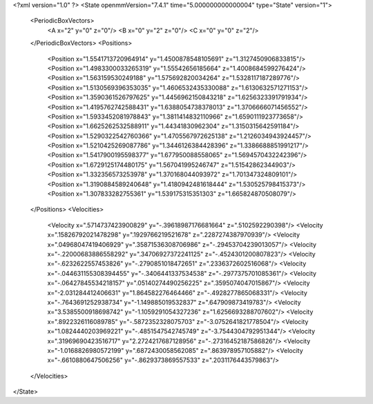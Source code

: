 <?xml version="1.0" ?>
<State openmmVersion="7.4.1" time="5.000000000000004" type="State" version="1">
	<PeriodicBoxVectors>
		<A x="2" y="0" z="0"/>
		<B x="0" y="2" z="0"/>
		<C x="0" y="0" z="2"/>
	</PeriodicBoxVectors>
	<Positions>
		<Position x="1.5541713720964914" y="1.4500878548105691" z="1.3127450906833815"/>
		<Position x="1.4983300033265319" y="1.55542656185664" z="1.4008684599276424"/>
		<Position x="1.563159530249188" y="1.575692820034264" z="1.5328117187289776"/>
		<Position x="1.5130569396353035" y="1.4606532435330088" z="1.6130632571271153"/>
		<Position x="1.3590361526797625" y="1.4456962150843218" z="1.6256323391791934"/>
		<Position x="1.4195762742588431" y="1.6388054738378013" z="1.3706666071456552"/>
		<Position x="1.5933452081978843" y="1.3811414832110966" z="1.6590111923773658"/>
		<Position x="1.6625262532588911" y="1.44341830962304" z="1.3150315642591184"/>
		<Position x="1.5290322542760366" y="1.4705567972625138" z="1.2126034943924457"/>
		<Position x="1.5210425269087786" y="1.3446126384428396" z="1.3386688851991217"/>
		<Position x="1.5417900195598377" y="1.677950088558065" z="1.5694570432242396"/>
		<Position x="1.6729125174480175" y="1.567041995246747" z="1.51542862344903"/>
		<Position x="1.332356573253978" y="1.370168044093972" z="1.701347324809101"/>
		<Position x="1.3190884589240648" y="1.4180942481618444" z="1.530525798415373"/>
		<Position x="1.307833282755361" y="1.539175315351303" z="1.665824870508079"/>
	</Positions>
	<Velocities>
		<Velocity x=".5714737423900829" y="-.39618987176681664" z=".5102592290398"/>
		<Velocity x=".15826792021478298" y=".1929766219521678" z=".2287274387970939"/>
		<Velocity x=".04968047419406929" y=".35871536308706986" z="-.29453704239013057"/>
		<Velocity x="-.22000683886558292" y=".34706927372241125" z="-.4524301200807823"/>
		<Velocity x="-.6232622557453826" y="-.2790851018472651" z=".2336372602516068"/>
		<Velocity x="-.044631155308394455" y="-.3406441337534538" z="-.2977375701085361"/>
		<Velocity x="-.06427845534218157" y=".05140274490256225" z=".3595074047015867"/>
		<Velocity x="-2.031284412406631" y="1.864582276464466" z="-.4928277865068331"/>
		<Velocity x="-.7643691252938734" y="-1.149885019532837" z=".647909873419783"/>
		<Velocity x="3.5385500918698742" y="-1.1059291054327236" z="1.6256693288707602"/>
		<Velocity x=".8922326116089785" y="-.5872352328075703" z="-3.0752641821778504"/>
		<Velocity x="1.0824440203969221" y="-.4851547542745749" z="-3.7544304792951344"/>
		<Velocity x=".31969690423516717" y="2.2724217687128956" z="-.27316452187586826"/>
		<Velocity x="-1.0168826980572199" y=".6872430058562085" z=".863978957105882"/>
		<Velocity x="-.6610880647506256" y="-.8629373869557533" z=".2031176443579863"/>
	</Velocities>
</State>
